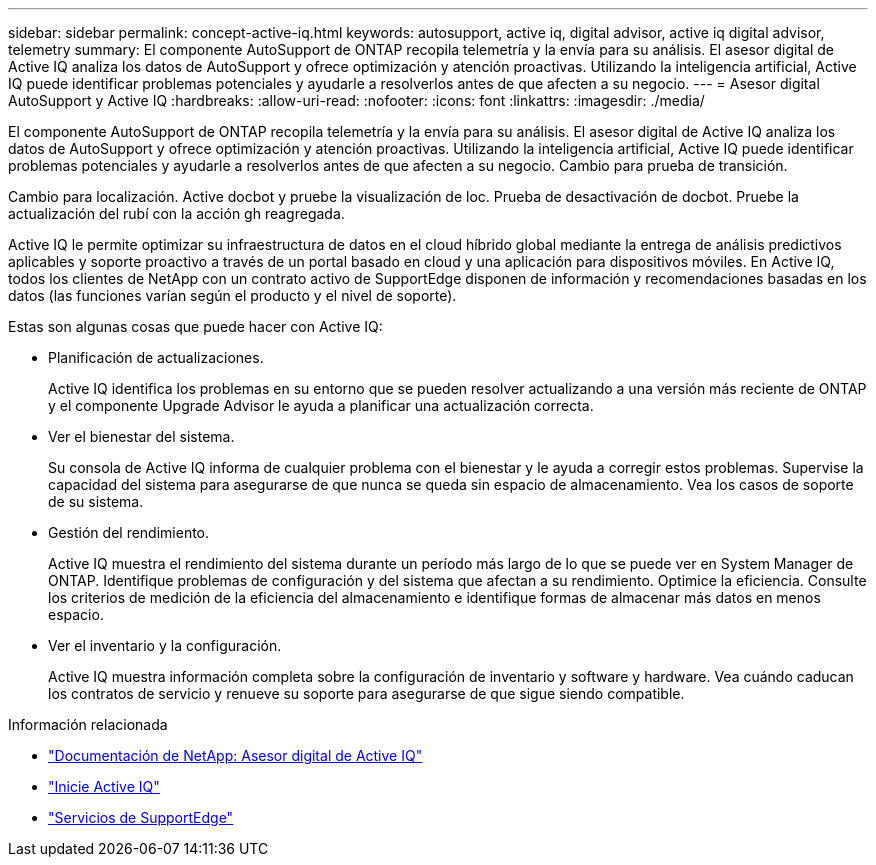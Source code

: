 ---
sidebar: sidebar 
permalink: concept-active-iq.html 
keywords: autosupport, active iq, digital advisor, active iq digital advisor, telemetry 
summary: El componente AutoSupport de ONTAP recopila telemetría y la envía para su análisis. El asesor digital de Active IQ analiza los datos de AutoSupport y ofrece optimización y atención proactivas. Utilizando la inteligencia artificial, Active IQ puede identificar problemas potenciales y ayudarle a resolverlos antes de que afecten a su negocio. 
---
= Asesor digital AutoSupport y Active IQ
:hardbreaks:
:allow-uri-read: 
:nofooter: 
:icons: font
:linkattrs: 
:imagesdir: ./media/


[role="lead"]
El componente AutoSupport de ONTAP recopila telemetría y la envía para su análisis. El asesor digital de Active IQ analiza los datos de AutoSupport y ofrece optimización y atención proactivas. Utilizando la inteligencia artificial, Active IQ puede identificar problemas potenciales y ayudarle a resolverlos antes de que afecten a su negocio. Cambio para prueba de transición.

Cambio para localización. Active docbot y pruebe la visualización de loc. Prueba de desactivación de docbot. Pruebe la actualización del rubí con la acción gh reagregada.

Active IQ le permite optimizar su infraestructura de datos en el cloud híbrido global mediante la entrega de análisis predictivos aplicables y soporte proactivo a través de un portal basado en cloud y una aplicación para dispositivos móviles. En Active IQ, todos los clientes de NetApp con un contrato activo de SupportEdge disponen de información y recomendaciones basadas en los datos (las funciones varían según el producto y el nivel de soporte).

Estas son algunas cosas que puede hacer con Active IQ:

* Planificación de actualizaciones.
+
Active IQ identifica los problemas en su entorno que se pueden resolver actualizando a una versión más reciente de ONTAP y el componente Upgrade Advisor le ayuda a planificar una actualización correcta.

* Ver el bienestar del sistema.
+
Su consola de Active IQ informa de cualquier problema con el bienestar y le ayuda a corregir estos problemas. Supervise la capacidad del sistema para asegurarse de que nunca se queda sin espacio de almacenamiento. Vea los casos de soporte de su sistema.

* Gestión del rendimiento.
+
Active IQ muestra el rendimiento del sistema durante un período más largo de lo que se puede ver en System Manager de ONTAP. Identifique problemas de configuración y del sistema que afectan a su rendimiento.
Optimice la eficiencia. Consulte los criterios de medición de la eficiencia del almacenamiento e identifique formas de almacenar más datos en menos espacio.

* Ver el inventario y la configuración.
+
Active IQ muestra información completa sobre la configuración de inventario y software y hardware. Vea cuándo caducan los contratos de servicio y renueve su soporte para asegurarse de que sigue siendo compatible.



.Información relacionada
* https://docs.netapp.com/us-en/active-iq/["Documentación de NetApp: Asesor digital de Active IQ"^]
* https://aiq.netapp.com/custom-dashboard/search["Inicie Active IQ"^]
* https://www.netapp.com/us/services/support-edge.aspx["Servicios de SupportEdge"^]

